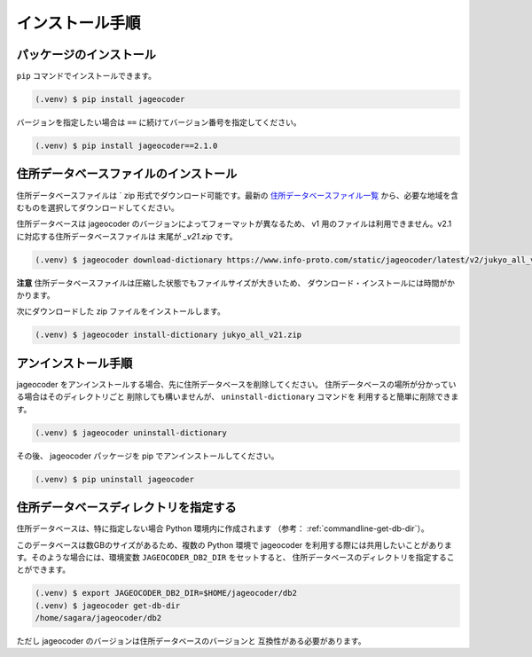 .. _installation:

インストール手順
================

.. _install-package:

パッケージのインストール
------------------------

``pip`` コマンドでインストールできます。

.. code-block:: console

   (.venv) $ pip install jageocoder

バージョンを指定したい場合は ``==`` に続けてバージョン番号を指定してください。

.. code-block:: console

   (.venv) $ pip install jageocoder==2.1.0


.. _install-dictionary:

住所データベースファイルのインストール
--------------------------------------

住所データベースファイルは ` zip 形式でダウンロード可能です。最新の
`住所データベースファイル一覧 <https://www.info-proto.com/static/jageocoder/latest/v2/>`_
から、必要な地域を含むものを選択してダウンロードしてください。

住所データベースは jageocoder のバージョンによってフォーマットが異なるため、
v1 用のファイルは利用できません。v2.1 に対応する住所データベースファイルは
末尾が `_v21.zip` です。

.. code-block:: console

   (.venv) $ jageocoder download-dictionary https://www.info-proto.com/static/jageocoder/latest/v2/jukyo_all_v21.zip

**注意** 住所データベースファイルは圧縮した状態でもファイルサイズが大きいため、
ダウンロード・インストールには時間がかかります。

次にダウンロードした zip ファイルをインストールします。

.. code-block:: console

   (.venv) $ jageocoder install-dictionary jukyo_all_v21.zip


.. _uninstallation:

アンインストール手順
--------------------

jageocoder をアンインストールする場合、先に住所データベースを削除してください。
住所データベースの場所が分かっている場合はそのディレクトリごと
削除しても構いませんが、 ``uninstall-dictionary`` コマンドを
利用すると簡単に削除できます。

.. code-block:: console

   (.venv) $ jageocoder uninstall-dictionary

その後、 jageocoder パッケージを pip でアンインストールしてください。

.. code-block:: console

   (.venv) $ pip uninstall jageocoder


住所データベースディレクトリを指定する
--------------------------------------

住所データベースは、特に指定しない場合 Python 環境内に作成されます
（参考： :ref:`commandline-get-db-dir`）。

このデータベースは数GBのサイズがあるため、複数の Python 環境で jageocoder
を利用する際には共用したいことがあります。そのような場合には、環境変数
``JAGEOCODER_DB2_DIR`` をセットすると、
住所データベースのディレクトリを指定することができます。

.. code-block:: console

   (.venv) $ export JAGEOCODER_DB2_DIR=$HOME/jageocoder/db2
   (.venv) $ jageocoder get-db-dir
   /home/sagara/jageocoder/db2

ただし jageocoder のバージョンは住所データベースのバージョンと
互換性がある必要があります。


